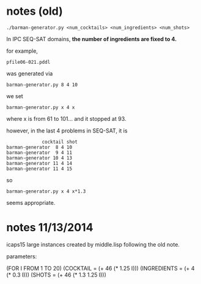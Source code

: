 
* notes (old)

: ./barman-generator.py <num_cocktails> <num_ingredients> <num_shots>

In IPC SEQ-SAT domains, *the number of ingredients are fixed to 4.*

for example,

: pfile06-021.pddl

was generated via

: barman-generator.py 8 4 10

we set 

: barman-generator.py x 4 x

where x is from 61 to 101... and it stopped at 93.


however, in the last 4 problems in SEQ-SAT, it is

:              cocktail shot
: barman-generator  8 4 10
: barman-generator  9 4 11
: barman-generator 10 4 13
: barman-generator 11 4 14
: barman-generator 11 4 15


so 


: barman-generator.py x 4 x*1.3

seems appropriate.

* notes 11/13/2014

icaps15 large instances created by middle.lisp
following the old note.

parameters: 

(FOR I FROM 1 TO 20)
(COCKTAIL = (+ 46 (* 1.25 I)))
(INGREDIENTS = (+ 4 (* 0.3 I)))
(SHOTS = (+ 46 (* 1.3 1.25 I)))

